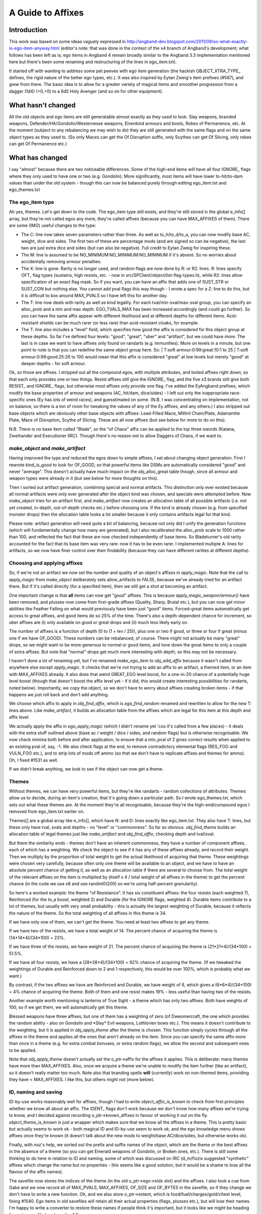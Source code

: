 ******************
A Guide to Affixes
******************

Introduction
============

This work was based on some ideas vaguely expressed in http://angband-dev.blogspot.com/2011/09/so-what-exactly-is-ego-item-anyway.html
(editor's note:  that was done in the context of the v4 branch of Angband's
development; what follows has been left as is; ego items in Angband 4
remain broadly similar to the Angband 3.3 implementation mentioned here but
there's been some renaming and restructuring of the lines in ego_item.txt).

It started off with wanting to address some pet peeves with ego item generation
(the hackish OBJECT_XTRA_TYPE\_ defines, the rigid nature of the better ego
types, etc.). It was also inspired by Eytan Zweig's item prefixes (#587), and
grew from there. The basic idea is to allow for a greater variety of magical
items and smoother progression from a dagger (1d4) (+0,+0) to a 6d5 Holy
Avenger (and so on for other equipment).

What hasn't changed
===================

All the old objects and ego items are still generatable almost exactly as they
used to look. Slay weapons, branded weapons, Defender/HA/Gondolin/Westernesse
weapons, Elvenkind armours and boots, Robes of Permanence, etc. At the moment
(subject to any rebalancing we may wish to do) they are still generated with
the same flags and on the same object types as they used to. (So only Maces
can get the Of Disruption suffix, only Scythes can get Of Slicing, only robes
can get Of Permanence etc.)

What has changed
================

I say "almost" because there are two noticeable differences. Some of the
high-end items will have all four IGNORE\_ flags where they only used to have
one or two (e.g. Gondolin). More significantly, most items will have lower
to-hit/to-dam values than under the old system - though this can now be
balanced purely through editing ego_item.txt and ego_themes.txt

The ego_item type
-----------------

Ah yes, themes. Let's get down to the code. The ego_item type still exists, and
they're still stored in the global e_info[] array, but they're not called egos
any more, they're called affixes (because you can have MAX_AFFIXES of them).
There are some (IMO) useful changes to the type:

* The C: line now takes seven parameters rather than three. As well as
  to_h/to_d/to_a, you can now modify base AC, weight, dice and sides. The
  first two of these are percentage mods (and are signed so can be negative),
  the last two are just extra dice and sides (but can also be negative). Full
  credit to Eytan Zweig for inspiring these.
* The M: line is assumed to be NO_MINIMUM:NO_MINIMUM:NO_MINIMUM if it's absent.
  So no worries about accidentally removing armour penalties.
* The X: line is gone. Rarity is no longer used, and random flags are now
  done by R: or R2: lines. R: lines specify OFT\_ flag types (sustains, high
  resists, etc. - now in src/SPClient/object/list-flag-types.h), while R2: lines
  allow specification of an exact flag mask. So if you want, you can have an
  affix that adds one of SUST_STR or SUST_CON but nothing else. You cannot
  add pval flags this way though - I wrote a spec for a Z: line to do this,
  but it is difficult to box around MAX_PVALS so I have left this for another
  day.
* The T: line now deals with rarity as well as kind legality. For each
  tval/min-sval/max-sval group, you can specify an alloc_prob and a min and
  max depth. EGO_TVALS_MAX has been increased accordingly (and could go
  further). So you can have the same affix appear with different likelihood
  and at different depths for different items. Acid-resistant shields can be
  much rarer (or less rare) than acid-resistant cloaks, for example.
* The T: line also includes a "level" field, which specifies how good the
  affix is considered for this object group at these depths. So far I've
  defined four levels: "good", "great", "uber" and "artifact", but we could
  have more. The last is in case we want to have affixes only found on
  randarts (e.g. immunities). More on levels in a minute, but one point to
  note is that you can redefine the same object group here. So:
  | T:soft armour:0:99:great:10:1 to 25
  | T:soft armour:0:99:good:25:26 to 100
  would mean that this affix is considered "great" at low levels but merely
  "good" at deeper depths - for soft armour.

Ok, so those are affixes. I stripped out all the compound egos, with multiple
attributes, and boiled affixes right down, so that each only provides one or
two things. Resist affixes still give the IGNORE\_ flag, and the five x3 brands
still give both RESIST\_ and IGNORE\_ flags, but otherwise most affixes only
provide one flag. I've added the EyAngband prefixes, which modify the base
properties of armour and weapons (AC, hit/dam, dice/sides) - I left out only
the inappropriate race-specific ones (Ey has lots of weird races), and
guesstimated on some. (N.B. I was concentrating on implementation, not on
balance, so there is a ton of room for tweaking the values of any of the
Ey affixes, and any others.) I also stripped out base objects which are
obviously other base objects with affixes: Lead-Filled Mace, Mithril
Chain/Plate, Adamantite Plate, Mace of Disruption, Scythe of Slicing.
These are all now affixes (but see below for more to do on this).

N.B. There is no base item called "Blade", so the "of Chaos" affix can be
applied to the top three swords (Katana, Zweihander and Executioner IIRC).
Though there's no reason not to allow Daggers of Chaos, if we want to.

*make_object* and *make_artifact*
---------------------------------

Having improved the type and reduced the egos down to simple affixes, I set
about changing object generation. First I rewrote kind_is_good to look for
OF_GOOD, so that powerful items like DSMs are automatically considered
"good" and never "average". This doesn't actually have much impact on the
obj_alloc_great table though, since all armour and weapon types were
already in it (but see below for more thoughts on this).

Then I sorted out artifact generation, combining special and normal
artifacts. This distinction only ever existed because all normal
artifacts were only ever generated after the object kind was chosen,
and specials were attempted before. Now *make_object* tries for an
artifact first, and *make_artifact* now creates an allocation table of
all possible artifacts (i.e. not yet created, in-depth, out-of-depth
checks etc.) before choosing one. If the kind is already chosen (e.g.
from specified monster drops) then the allocation table looks a lot
smaller because it only contains artifacts legal for that kind.

Please note: artifact generation will need quite a bit of balancing,
because not only did I unify the generation functions (which will
fundamentally change how many are generated), but I also recalibrated
the alloc_prob scale to 1000 rather than 100, and reflected the fact
that these are now checked independently of base items. So Bladeturner's
old rarity accounted for the fact that its base item was very rare: now
it has to be even rarer. I implemented multiple A: lines for artifacts,
so we now have finer control over their findability (because they can
have different rarities at different depths).

Choosing and applying affixes
-----------------------------
So, if we're not an artifact we now set the number and quality of an
object's affixes in *apply_magic*. Note that the call to *apply_magic*
from *make_object* deliberately sets allow_artifacts to FALSE, because
we've already tried for an artifact there. But if it's called directly
(for a specified item), then we still get a shot at becoming an artifact.

One important change is that **all** items can now get "good" affixes.
This is because *apply_magic_weapon/armour()* have been removed, and
plusses now come from first-grade affixes (Quality, Sharp, Brutal etc.),
but you can now get minor abilities like Feather Falling on what would
previously have been just "good" items. Forced-great items automatically
get access to great affixes, and good items do so 25% of the time. There's
also a depth-dependent chance for increment, so uber affixes are (i) only
available on good or great drops and (ii) much less likely early on.

The number of affixes is a function of depth (0 to (1 + lev / 25)), plus
one or two if good, or three or four if great (minus one if we have
OF_GOOD). These numbers can be rebalanced, of course. There might not
actually be many "great" drops, so we might want to be more generous to
normal or good items, and tone down the great items to only a couple of
extra affixes. But note that "normal" drops get much more interesting
with depth, so this may not be necessary.

I haven't done a lot of renaming yet, but I've renamed *make_ego_item*
to *obj_add_affix* because it wasn't called from anywhere else except
*apply_magic*. It checks that we're not trying to add an affix to an
artifact, a themed item, or an item with MAX_AFFIXES already. It also
does that weird GREAT_EGO level boost, for a one-in-20 chance of a
potentially huge level boost (though that doesn't boost the affix level
yet - if it did, this would create interesting possibilities for randarts,
noted below). Importantly, we copy the object, so we don't have to worry
about affixes creating broken items - if that happens we just roll back
and don't add anything.

We choose which affix to apply in *obj_find_affix*, which is
*ego_find_random* renamed and rewritten to allow for the new T: lines
above. Like *make_artifact*, it builds an allocation table from the
affixes which are legal for this item at this depth and affix level.

We actually apply the affix in *ego_apply_magic* (which I didn't rename
yet 'cos it's called from a few places) - it deals with the extra stuff
outlined above (base ac / weight / dice / sides, and random flags) but
is otherwise recognisable. We now check minima both before and after
application, to ensure that a min_pval of 2 gives correct results when
applied to an existing pval of, say, -1. We also check flags at the end,
to remove contradictory elemental flags (RES_FOO and VULN_FOO etc.),
and to strip lots of mods off ammo (so that we don't have to replicate
affixes and themes for ammo). Oh, I fixed #1531 as well.

If we didn't break anything, we look to see if the object can now get a
theme.

Themes
------

Without themes, we can have very powerful items, but they're like
randarts - random collections of attributes. Themes allow us to decide,
during an item's creation, that it's going down a particular path. So I
wrote ego_themes.txt, which sets out what these themes are. At the moment
they're all recognisable, because they're the high-end/compound egos I
removed from ego_item.txt earlier on.

Themes[] are a global array like e_info[], which have N: and D: lines
exactly like ego_item.txt. They also have T: lines, but these only have
tval, svals and depths - no "level" or "commonness". So far so obvious.
*obj_find_theme* builds an allocation table of legal themes just like
*make_artifact* and *obj_find_affix*, checking depth and tval/sval.

But there the similarity ends - themes don't have an inherent commonness,
they have a number of component affixes, each of which has a weighting.
We check the object to see if it has any of these affixes already, and
record their weight. Then we multiply by the proportion of total weight
to get the actual likelihood of acquiring that theme. These weightings
were chosen very carefully, because often only one theme will be
available to an object, and we have to have an absolute percent chance
of getting it, as well as an allocation table if there are several to
choose from. The total weight of the relevant affixes on the item is
multiplied by (itself x 4 / total weight of all affixes in the theme)
to get the percent chance (in the code we use x8 and use randint0(200)
so we're using half-percent granularity).

So here's a worked example: the theme "of Resistance". It has six
constituent affixes: the four resists (each weighted 7), Reinforced
(for the to_a boost, weighted 2) and Durable (for the IGNORE flags,
weighted 4). Durable items contribute to a lot of themes, but usually
with very small probability - this is actually the largest weighting
of Durable, because it reflects the nature of the theme. So the total
weighting of all affixes in this theme is 34.

If we have only one of them, we can't get the theme. You need at least
two affixes to get any theme.

If we have two of the resists, we have a total weight of 14. The percent
chance of acquiring the theme is (14*14*4)/(34*100) = 23%.

If we have three of the resists, we have weight of 21. The percent chance
of acquiring the theme is (21*21*4)/(34*100) = 51.5%.

If we have all four resists, we have a (28*28*4)/(34*100) = 92% chance
of acquiring the theme. (If we tweaked the weightings of Durable and
Reinforced down to 2 and 1 respectively, this would be over 100%, which
is probably what we want.)

By contrast, if the two affixes we have are Reinforced and Durable, we
have weight of 6, which gives a (6*6*4)/(34*100) = 4% chance of acquiring
the theme. Both of them and one resist makes 19% - less useful than having
two of the resists.

Another example worth mentioning is lanterns of True Sight - a theme which
has only two affixes. Both have weights of 100, so if we get them, we will
automatically get this theme.

Blessed weapons have three affixes, but one of them has a weighting of zero
(of Dweomercraft, the one which provides the random ability - also on
Gondolin and \*Slay\* Evil weapons, Lothlorien bows etc.). This means it
doesn't contribute to the weighting, but it is applied in *obj_apply_theme*
after the theme is chosen. This function simply cycles through all the
affixes in the theme and applies all the ones that aren't already on the
item. Since you can specify the same affix more than once in a theme
(e.g. for extra combat bonuses, or extra random flags), we allow the
second and subsequent ones to be applied.

Note that *obj_apply_theme* doesn't actually set the o_ptr->affix for
the affixes it applies. This is deliberate: many themes have more than
MAX_AFFIXES. Also, once we acquire a theme we're unable to modify the
item further (like an artifact), so it doesn't really matter too much.
Note also that branding spells **will** (currently) work on non-themed
items, providing they have < MAX_AFFIXES. I like this, but others might
not (more below).

ID, naming and saving
---------------------

ID-by-use works reasonably well for affixes, though I had to write
*object_affix_is_known* to check from first principles whether we know
all about an affix. The IDENT\_ flags don't work because we don't know
how many affixes we're trying to know, and I decided against recording
o_ptr->known_affixes in favour of working it out on the fly.
*object_theme_is_known* is just a wrapper which makes sure that we know
all the affixes in a theme. This is pretty basic but actually seems to
work ok - both magical ID and ID-by-use seem to work ok, and the ego
knowledge menu shows affixes once they're known (it doesn't talk about
the new mods to weight/base AC/dice/sides, but otherwise works ok).

Finally, with noz's help, we sorted out the prefix and suffix names of
the object, which are the theme or the best affixes in the absence of a
theme (so you can get Emerald weapons of Gondolin, or Broken ones, etc.).
There is still some thinking to do here in relation to ID and naming,
some of which was discussed on IRC (d_m/fizzix suggested "synthetic"
affixes which change the name but no properties - this seems like a
good solution, but it would be a shame to lose all the flavour of the
affix names).

The savefile now stores the indices of the theme (in the old
o_ptr->ego->eidx slot) and the affixes. I also took a cue from Gabe and
we now record all of MAX_PVALS, MAX_AFFIXES, OF_SIZE and OF_BYTES in the
savefile, so if they change we don't have to write a new function. Oh, and
we also store o_ptr->extent, which is food/fuel/charges/gold/chest level,
fixing #1540. Ego items in old savefiles will retain all their actual
properties (flags, plusses etc.), but will lose their names. I'm happy
to write a converter to restore these names if people think it's
important, but it looks like we might be heading for major savefile
breakage for 4.0 anyway.

Next steps
==========

Code cleanup
------------
I need to get rid of remaining references to o_ptr->ego and remove it
from the object_type struct. Also renaming ego_stuff to affix_stuff
would be helpful - I've been a bit lazy about this, in case the whole
thing was rejected. I also need to write accessors or #defines for
things like AFFIX_IS_PREFIX and so on.

I'm also wondering whether it's possible/desirable to de-globalise the
themes[] and e_info[] arrays, and make them local to obj-make (or
wherever). I don't know enough about C to know how important or difficult
this would be. Similarly, there are lots of comments in the code about
making arrays read-only (e.g. #1202) - again, I'm not sure I really
understand this issue properly.

Knowledge and ID
----------------

Update: the ego knowledge menu now works properly, as does the object
knowledge menu. An item's affixes are now listed in the 'I'nspect screen
(this may or may not be desirable long-term, but is certainly useful for
testing). Flavour text is also shown for all affixes where it exists.

Rune-based ID is now working, with a separate knowledge menu for known
runes. Unknown runes will soon have random names (#1574), and both
known and unknown runes will be listed on the Inspect screen.

IMO we should no longer show the base AC or dice of an object, because
these are no longer so static - lots of the Ey prefixes change one or
the other. This fits nicely with reducing the amount of info available
and forcing people to walk over and fetch stuff. Interested in people's
thoughts on this (and see also #1551).

Naming and base items
---------------------

We need to agree a strategy for naming items with multiple affixes.
Personally I favour adopting the position that an object's displayed
name does not give you complete information about all its properties,
but others may disagree. Also, affixes can be applied more than once
(meaningless for flag affixes, but important for hit/dam/ac etc.). I
like the idea of Sharp, *Sharp* and **Sharp** or something, to denote
multiple applications of an affix. UPDATE: this is now the single most
important outstanding issue. There is consensus that it is unrealistic
to convey all information in the item's name, but no consensus on a
naming hierarchy or categorisation.

Randarts and randomness
-----------------------

My original intention was that themes were more random, i.e. that not
all affixes in a theme would be applied every time. I didn't implement
themes like this because I didn't want the outcry of "my Gondolin weapon
doesn't have RES_DARK" etc. But I still think it would be good to have
more variation. If we want to use themes to guide randart generation,
this would become more important. One way is to add a third field to
the A: lines in ego_themes.txt and specify the percent chance of adding
that affix during obj_apply_theme. We could keep the wolves at bay by
ensuring that these were all 100 for the traditional ego types.

The consideration of randarts divides into three separate issues:

* how many of the standart set to use (sub-divides into all, none or
  some (which further subdivides into a set proportion or a chosen
  proportion))
* how many randarts to generate (sub-divides into none, the same number
  as the number of unused standarts, or infinite)
* how much to randomise any standarts (straight choice between completely
  random, i.e. new base item / name / properties, or partially random,
  i.e. same base item and name, with some core attributes kept and
  others randomised)

The GREAT_EGO check could be used for generating infinite randarts
(since it could lift the affix level from "uber" to "artifact").

Object modification
-------------------

This branch opens up a lot of possibilities w.r.t. alchemy, forging etc.
(See also #1550). Nothing to worry about immediately, except whether to
retain or remove the branding spells/prayers. Arguably the prayer (for
branding melee weapons) is now actually useful where it wasn't before.
It now checks that the object doesn't already have a brand. The ammo
branding spell was already too good, and is probably even more so now
(but we could always temper it by making it reduce o_ptr->number by 50%,
or something like that).

My view remains that we should allow spells and effects to modify objects,
and just be careful to limit their power. (We could use a limit lower
than MAX_AFFIXES, for instance.)

Balancing
---------

Finally, of course, there's a ton of balancing tweaking to be done.
Some affixes are available on items which weren't before (e.g. of
Warding), and others aren't (e.g. of Dweomercraft), purely because
of what I was testing when I added them. Doing this balancing means
adjusting the stats code to record affix and theme indices (it
already records all the actual item info). I am quite happy for
people to crawl all over ego_items.txt and ego_themes.txt and adjust
all the T: lines, as I have not spent long checking what affixes
are available on which items at which depth and affix level:
mithril shields don't seem to be able to acquire any affixes at all!

A spreadsheet of the current affix distribution is at
https://docs.google.com/spreadsheet/ccc?key=0AlI-IK5uLWbEdEItWWRZY0RqSVhoeHpBWjU3OG02UHc&hl=en_US
. To see what is available on any particular type of item, scroll up
and down (and order by depth if you like). This immediately tells us
that we need more affixes on cloaks, gloves, boots and launchers. We
probably need more armour affixes in general: there are 12 AC/weight
affixes for armour (two bad), compared with 28 hit/dam/dice affixes
for weapons (which need much more careful distribution). We can
probably also converge some of the affixes: there is now no need for
special affixes for launchers or ammo (Accuracy, Power, Wounding).

There's a "proposed" spreadsheet at
https://docs.google.com/spreadsheet/ccc?key=0AlI-IK5uLWbEdFV2UzJKSjdKZmEtLWlkTXF2amd6b3c&hl=en_US
, which contains my first partial attempt at balancing the distribution.

I also think that we need to check the balance between obj_alloc
(the allocation table for all objects) and obj_alloc_great (the one
for "good" or "great" objects). Some potions/scrolls with the
OF_GOOD flag may now be too common, and some others perhaps ought to
get it (and some devices).

Finally, I haven't done much with the old "cursed" egos - they've
been re-enabled as affixes, but not split up into themes. Once we've
settled on our "new curses" system I'll come back and sort out affixes
for proper mixed-blessing items. In the meantime I will disable them
prior to any release.

Other issues
------------

A bunch of things occurred to me while doing all this stuff (I'll make
tickets post-merge)

* the slay cache can now go, as we're not constrained to a small number
  of slay combinations which are worth caching
* we could have a low-level code module for generating lookup tables
  like flag names (currently duplicated in obj-flag.c and init2.c)
  and tvals (which we could now do from object_base.txt, removing the
  need for hard-coding - we could also seek to remove tvalsval.h ...)
* affixes could change the display colour of an object (Ey has this,
  and fizzix thought of it too - #837)
* affixes could be used to generate ego jewelry, which allows
  re-thinking of what non-ego jewelry ought to be ... (it would be
  easy to regenerate the existing rings/amulets using affixes and
  themes, while enjoying the extra randomness)
* allocation of kinds could use the alloc_entry struct (presumably it
  was written before that struct?)
* items with alloc_prob 0 should not appear in knowledge menus (the old
  Bronze DSM problem, now occurring with stuff like Adamantite Plate and
  Maces of Disruption) - not sure if this is related to fizzix's bug
  report
* should maxima really be sparse? z_info->e_max is set not as the number
  of e_info entries but the index of the highest. Is this necessary?

Backporting to V 3.x
====================

There is a problem with using this code to generate only the items found
in 3.3.x's ego_item.txt. In order to get a theme, an item must already
have at least two of that theme's affixes. If we take the example of
\*slay\* dragon, none of its three affixes (+CON, RES_FEAR or KILL_DRAGON)
are ever found separately on weapons in 3.3.x. So you could never create
an item with this theme using this system.

If you got rid of themes altogether and simply turned them back into rare
affixes, you would need to make sure that an item could only have one
affix (so that it could not get both Gondolin and Defender, for example) -
thereby losing the point of affixes altogether. At that point you just
have a minor variation on the old ego system, with some parser changes.
